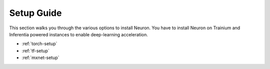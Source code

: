.. _setup-guide-index:

Setup Guide
===========
This section walks you through the various options to install Neuron. You have to install Neuron on Trainium and Inferentia powered instances to enable deep-learning acceleration. 


* :ref:`torch-setup`
* :ref:`tf-setup`
* :ref:`mxnet-setup`